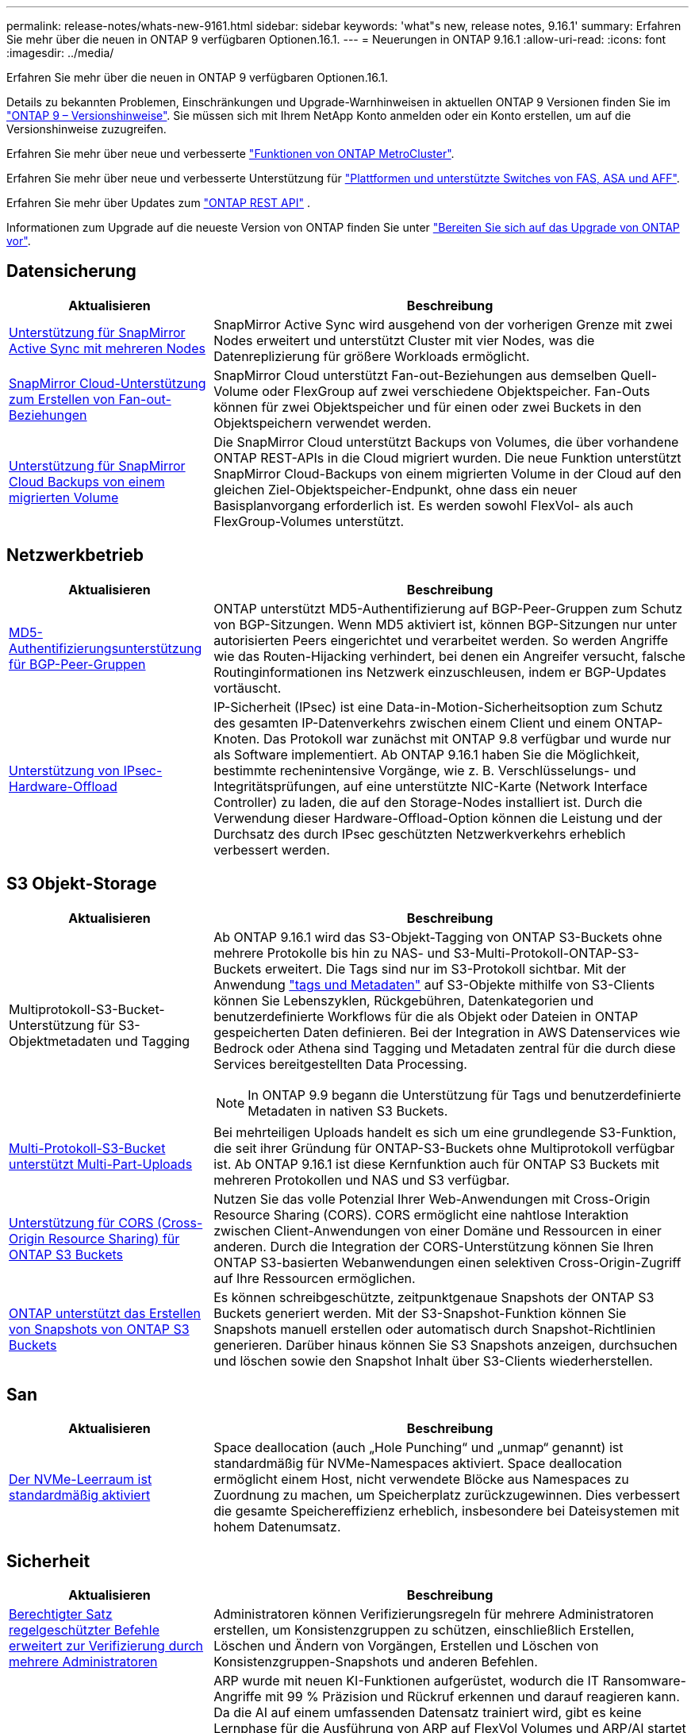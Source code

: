 ---
permalink: release-notes/whats-new-9161.html 
sidebar: sidebar 
keywords: 'what"s new, release notes, 9.16.1' 
summary: Erfahren Sie mehr über die neuen in ONTAP 9 verfügbaren Optionen.16.1. 
---
= Neuerungen in ONTAP 9.16.1
:allow-uri-read: 
:icons: font
:imagesdir: ../media/


[role="lead"]
Erfahren Sie mehr über die neuen in ONTAP 9 verfügbaren Optionen.16.1.

Details zu bekannten Problemen, Einschränkungen und Upgrade-Warnhinweisen in aktuellen ONTAP 9 Versionen finden Sie im https://library.netapp.com/ecm/ecm_download_file/ECMLP2492508["ONTAP 9 – Versionshinweise"^]. Sie müssen sich mit Ihrem NetApp Konto anmelden oder ein Konto erstellen, um auf die Versionshinweise zuzugreifen.

Erfahren Sie mehr über neue und verbesserte https://docs.netapp.com/us-en/ontap-metrocluster/releasenotes/mcc-new-features.html["Funktionen von ONTAP MetroCluster"^].

Erfahren Sie mehr über neue und verbesserte Unterstützung für https://docs.netapp.com/us-en/ontap-systems/whats-new.html["Plattformen und unterstützte Switches von FAS, ASA und AFF"^].

Erfahren Sie mehr über Updates zum https://docs.netapp.com/us-en/ontap-automation/whats_new.html["ONTAP REST API"^] .

Informationen zum Upgrade auf die neueste Version von ONTAP finden Sie unter link:../upgrade/create-upgrade-plan.html["Bereiten Sie sich auf das Upgrade von ONTAP vor"].



== Datensicherung

[cols="30%,70%"]
|===
| Aktualisieren | Beschreibung 


 a| 
xref:../snapmirror-active-sync/index.html[Unterstützung für SnapMirror Active Sync mit mehreren Nodes]
 a| 
SnapMirror Active Sync wird ausgehend von der vorherigen Grenze mit zwei Nodes erweitert und unterstützt Cluster mit vier Nodes, was die Datenreplizierung für größere Workloads ermöglicht.



 a| 
xref:../data-protection/cloud-backup-with-snapmirror-task.html[SnapMirror Cloud-Unterstützung zum Erstellen von Fan-out-Beziehungen]
 a| 
SnapMirror Cloud unterstützt Fan-out-Beziehungen aus demselben Quell-Volume oder FlexGroup auf zwei verschiedene Objektspeicher. Fan-Outs können für zwei Objektspeicher und für einen oder zwei Buckets in den Objektspeichern verwendet werden.



 a| 
xref:../data-protection/cloud-backup-with-snapmirror-task.html[Unterstützung für SnapMirror Cloud Backups von einem migrierten Volume]
 a| 
Die SnapMirror Cloud unterstützt Backups von Volumes, die über vorhandene ONTAP REST-APIs in die Cloud migriert wurden. Die neue Funktion unterstützt SnapMirror Cloud-Backups von einem migrierten Volume in der Cloud auf den gleichen Ziel-Objektspeicher-Endpunkt, ohne dass ein neuer Basisplanvorgang erforderlich ist. Es werden sowohl FlexVol- als auch FlexGroup-Volumes unterstützt.

|===


== Netzwerkbetrieb

[cols="30%,70%"]
|===
| Aktualisieren | Beschreibung 


 a| 
xref:../networking/configure_virtual_ip_vip_lifs.html#set-up-border-gateway-protocol-bgp[MD5-Authentifizierungsunterstützung für BGP-Peer-Gruppen]
 a| 
ONTAP unterstützt MD5-Authentifizierung auf BGP-Peer-Gruppen zum Schutz von BGP-Sitzungen. Wenn MD5 aktiviert ist, können BGP-Sitzungen nur unter autorisierten Peers eingerichtet und verarbeitet werden. So werden Angriffe wie das Routen-Hijacking verhindert, bei denen ein Angreifer versucht, falsche Routinginformationen ins Netzwerk einzuschleusen, indem er BGP-Updates vortäuscht.



 a| 
xref:../networking/ipsec-prepare.html[Unterstützung von IPsec-Hardware-Offload]
 a| 
IP-Sicherheit (IPsec) ist eine Data-in-Motion-Sicherheitsoption zum Schutz des gesamten IP-Datenverkehrs zwischen einem Client und einem ONTAP-Knoten. Das Protokoll war zunächst mit ONTAP 9.8 verfügbar und wurde nur als Software implementiert. Ab ONTAP 9.16.1 haben Sie die Möglichkeit, bestimmte rechenintensive Vorgänge, wie z. B. Verschlüsselungs- und Integritätsprüfungen, auf eine unterstützte NIC-Karte (Network Interface Controller) zu laden, die auf den Storage-Nodes installiert ist. Durch die Verwendung dieser Hardware-Offload-Option können die Leistung und der Durchsatz des durch IPsec geschützten Netzwerkverkehrs erheblich verbessert werden.

|===


== S3 Objekt-Storage

[cols="30%,70%"]
|===
| Aktualisieren | Beschreibung 


 a| 
Multiprotokoll-S3-Bucket-Unterstützung für S3-Objektmetadaten und Tagging
 a| 
Ab ONTAP 9.16.1 wird das S3-Objekt-Tagging von ONTAP S3-Buckets ohne mehrere Protokolle bis hin zu NAS- und S3-Multi-Protokoll-ONTAP-S3-Buckets erweitert. Die Tags sind nur im S3-Protokoll sichtbar. Mit der Anwendung https://docs.aws.amazon.com/AmazonS3/latest/userguide/object-tagging.html["tags und Metadaten"^] auf S3-Objekte mithilfe von S3-Clients können Sie Lebenszyklen, Rückgebühren, Datenkategorien und benutzerdefinierte Workflows für die als Objekt oder Dateien in ONTAP gespeicherten Daten definieren. Bei der Integration in AWS Datenservices wie Bedrock oder Athena sind Tagging und Metadaten zentral für die durch diese Services bereitgestellten Data Processing.


NOTE: In ONTAP 9.9 begann die Unterstützung für Tags und benutzerdefinierte Metadaten in nativen S3 Buckets.



 a| 
xref:../s3-multiprotocol/index.html[Multi-Protokoll-S3-Bucket unterstützt Multi-Part-Uploads]
 a| 
Bei mehrteiligen Uploads handelt es sich um eine grundlegende S3-Funktion, die seit ihrer Gründung für ONTAP-S3-Buckets ohne Multiprotokoll verfügbar ist. Ab ONTAP 9.16.1 ist diese Kernfunktion auch für ONTAP S3 Buckets mit mehreren Protokollen und NAS und S3 verfügbar.



 a| 
xref:../s3-config/cors-integration.html[Unterstützung für CORS (Cross-Origin Resource Sharing) für ONTAP S3 Buckets]
 a| 
Nutzen Sie das volle Potenzial Ihrer Web-Anwendungen mit Cross-Origin Resource Sharing (CORS). CORS ermöglicht eine nahtlose Interaktion zwischen Client-Anwendungen von einer Domäne und Ressourcen in einer anderen. Durch die Integration der CORS-Unterstützung können Sie Ihren ONTAP S3-basierten Webanwendungen einen selektiven Cross-Origin-Zugriff auf Ihre Ressourcen ermöglichen.



 a| 
xref:../s3-snapshots/index.html[ONTAP unterstützt das Erstellen von Snapshots von ONTAP S3 Buckets]
 a| 
Es können schreibgeschützte, zeitpunktgenaue Snapshots der ONTAP S3 Buckets generiert werden. Mit der S3-Snapshot-Funktion können Sie Snapshots manuell erstellen oder automatisch durch Snapshot-Richtlinien generieren. Darüber hinaus können Sie S3 Snapshots anzeigen, durchsuchen und löschen sowie den Snapshot Inhalt über S3-Clients wiederherstellen.

|===


== San

[cols="30%,70%"]
|===
| Aktualisieren | Beschreibung 


 a| 
xref:../san-admin/enable-space-allocation.html[Der NVMe-Leerraum ist standardmäßig aktiviert]
 a| 
Space deallocation (auch „Hole Punching“ und „unmap“ genannt) ist standardmäßig für NVMe-Namespaces aktiviert. Space deallocation ermöglicht einem Host, nicht verwendete Blöcke aus Namespaces zu Zuordnung zu machen, um Speicherplatz zurückzugewinnen. Dies verbessert die gesamte Speichereffizienz erheblich, insbesondere bei Dateisystemen mit hohem Datenumsatz.

|===


== Sicherheit

[cols="30%,70%"]
|===
| Aktualisieren | Beschreibung 


 a| 
xref:../multi-admin-verify/index.html#rule-protected-commands[Berechtigter Satz regelgeschützter Befehle erweitert zur Verifizierung durch mehrere Administratoren]
 a| 
Administratoren können Verifizierungsregeln für mehrere Administratoren erstellen, um Konsistenzgruppen zu schützen, einschließlich Erstellen, Löschen und Ändern von Vorgängen, Erstellen und Löschen von Konsistenzgruppen-Snapshots und anderen Befehlen.



 a| 
xref:../anti-ransomware/index.html[Autonomer Ransomware-Schutz mit KI-Verbesserungen (ARP/AI)]
 a| 
ARP wurde mit neuen KI-Funktionen aufgerüstet, wodurch die IT Ransomware-Angriffe mit 99 % Präzision und Rückruf erkennen und darauf reagieren kann. Da die AI auf einem umfassenden Datensatz trainiert wird, gibt es keine Lernphase für die Ausführung von ARP auf FlexVol Volumes und ARP/AI startet sofort im aktiven Modus. ARP/AI verfügt außerdem über eine automatische Update-Funktion, um ständigen Schutz und Ausfallsicherheit vor den neuesten Bedrohungen zu gewährleisten.


NOTE: Die ARP/AI-Funktion unterstützt derzeit nur NAS. Obwohl die automatische Aktualisierungsfunktion die Verfügbarkeit neuer Sicherheitsdateien für die Bereitstellung in System Manager anzeigt, sind diese Aktualisierungen nur für den NAS-Workload-Schutz anwendbar.



 a| 
xref:../nvme/set-up-tls-secure-channel-nvme-task.html[NVMe/TCP über TLS 1.3]
 a| 
Schützen Sie NVMe/TCP „über das Netzwerk“ auf der Protokollebene mit einer vereinfachten Konfiguration und einer verbesserten Performance im Vergleich zu IPSec.



 a| 
Unterstützung von TLS 1.3 für die FabricPool-Objektspeicher-Kommunikation
 a| 
ONTAP unterstützt TLS 1.3 für die FabricPool-Objektspeicher-Kommunikation.



 a| 
xref:../authentication/overview-oauth2.html[OAuth 2.0 für Microsoft Entra ID]
 a| 
Die Unterstützung für OAuth 2.0, die erstmals mit ONTAP 9.14.1 eingeführt wurde, wurde verbessert, um den Microsoft Entra ID-Autorisierungsserver (ehemals Azure AD) mit standardmäßigen OAuth 2.0-Ansprüchen zu unterstützen. Darüber hinaus werden die Entra ID-Standardgruppen-Ansprüche auf Basis von UUID-Stilwerten durch neue Gruppen- und Rollenzuordnungsfunktionen unterstützt. Es wurde auch eine neue Funktion zur externen Rollenzuordnung eingeführt, die mit der Entra-ID getestet wurde, aber mit jedem der unterstützten Autorisierungsserver verwendet werden kann.

|===


== Storage-Effizienz

[cols="30%,70%"]
|===
| Aktualisieren | Beschreibung 


 a| 
xref:../volumes/qtrees-partition-your-volumes-concept.html[Erweiterte qtree Performance-Überwachung durch Einbeziehung von Latenzmetriken und Verlaufsstatistiken]
 a| 
Frühere ONTAP Versionen liefern solide Echtzeitkennzahlen für die qtree-Nutzung, wie z. B. I/O-Operationen pro Sekunde und Durchsatz in mehreren Kategorien, einschließlich Lese- und Schreibvorgänge. Ab ONTAP 9.16.1 haben Sie auch die Möglichkeit, auf Latenzstatistiken in Echtzeit zuzugreifen und archivierte Archivdaten anzuzeigen. Diese neuen Funktionen bieten IT-Storage-Administratoren einen besseren Einblick in die System-Performance und ermöglichen Trendanalysen über längere Zeiträume. So können Sie fundierte, datenbasierte Entscheidungen für den Betrieb und die Planung Ihrer Datacenter- und Cloud-Storage-Ressourcen treffen.

|===


== Verbesserungen beim Storage-Ressourcenmanagement

[cols="30%,70%"]
|===
| Aktualisieren | Beschreibung 


 a| 
xref:../volumes/manage-svm-capacity.html[Unterstützung für Datensicherungs-Volumes in SVMs bei aktivierter Storage-Grenze]
 a| 
SVMs mit aktivierten Storage-Begrenzungen können Datensicherungs-Volumes enthalten. FlexVol Volumes in asynchronen Disaster-Recovery-Beziehungen ohne Kaskadenbeziehungen, synchrone Disaster-Recovery-Beziehungen und Wiederherstellungsbeziehungen werden unterstützt.

[NOTE]
====
In ONTAP 9.15.1 und älteren Versionen können die Storage-Grenzwerte nicht für jede SVM konfiguriert werden, die Datensicherungs-Volumes, Volumes in einer SnapMirror Beziehung oder in einer MetroCluster Konfiguration enthält.

====


 a| 
xref:../flexgroup/enable-adv-capacity-flexgroup-task.html[Unterstützung für erweiterte Kapazitätsverteilung mit FlexGroup]
 a| 
Wenn diese Option aktiviert ist, verteilt der erweiterte Kapazitätsausgleich Daten innerhalb einer Datei zwischen FlexGroup-Mitglieds-Volumes, wenn sehr große Dateien wachsen und Speicherplatz auf einem Mitglied-Volume verbrauchen.



 a| 
xref:../svm-migrate/index.html[Unterstützung der SVM-Datenmobilität für die Migration von MetroCluster Konfigurationen]
 a| 
ONTAP unterstützt die folgenden MetroCluster SVM-Migrationen:

* Migration einer SVM zwischen einer nicht-MetroCluster-Konfiguration und einer MetroCluster IP-Konfiguration
* Migrieren einer SVM zwischen zwei MetroCluster IP-Konfigurationen
* Migration einer SVM von einer MetroCluster FC-Konfiguration auf eine MetroCluster IP-Konfiguration


|===


== System Manager

[cols="30%,70%"]
|===
| Aktualisieren | Beschreibung 


 a| 
xref:../authentication-access-control/webauthn-mfa-overview.html[Unterstützung für Phishing-resistente WebAuthn-Multi-Faktor-Authentifizierung in System Manager]
 a| 
ONTAP 9.16.1 unterstützt WebAuthn-MFA-Anmeldungen, sodass Sie bei der Anmeldung bei System Manager Hardware-Sicherheitsschlüssel als zweite Authentifizierungsmethode verwenden können.



 a| 
Unterstützung für Air-Gap-FSX-Implementierungen
 a| 
Wenn Ihre Amazon FSX for NetApp ONTAP-Bereitstellungen erkennen, dass Sie sich in einer luftgeappten Region befinden, gelangen Sie auf der Anmeldeseite in den System Manager, sodass Sie FSX for ONTAP mit System Manager verwalten können.

|===